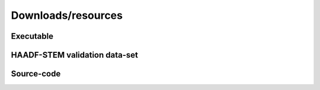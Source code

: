 Downloads/resources
------------------------------

Executable
~~~~~~~~~~~~~~~~~~~~~~~~~~~~~~~~~~~~


HAADF-STEM validation data-set
~~~~~~~~~~~~~~~~~~~~~~~~~~~~~~~~~~~~



Source-code
~~~~~~~~~~~~~~~~~~~~~~~~~~~~~~~~~~~~

